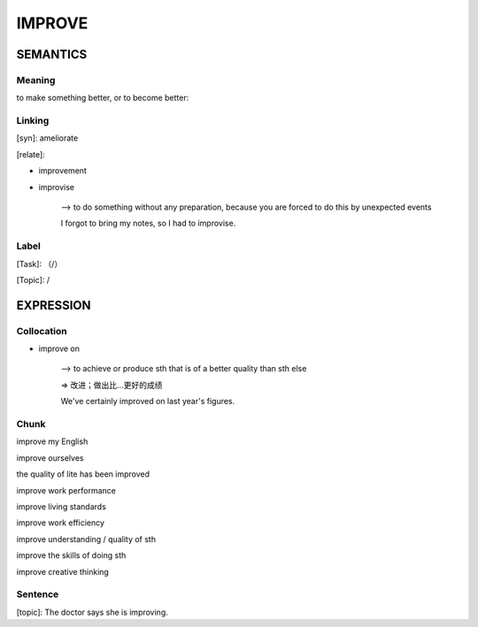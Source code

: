 IMPROVE
=========


SEMANTICS
---------

Meaning
```````
to make something better, or to become better:

Linking
```````
[syn]: ameliorate

[relate]:

- improvement

- improvise

    --> to do something without any preparation, because you are forced to do this by unexpected events

    I forgot to bring my notes, so I had to improvise.



Label
`````
[Task]: （/）

[Topic]:  /


EXPRESSION
----------


Collocation
```````````
- improve on

    --> to achieve or produce sth that is of a better quality than sth else

    => 改进；做出比…更好的成绩

    We've certainly improved on last year's figures.

Chunk
`````
improve my English

improve ourselves

the quality of lite has been improved

improve work performance

improve living standards

improve work efficiency

improve understanding / quality of sth

improve the skills of doing sth

improve creative thinking

Sentence
`````````
[topic]:
The doctor says she is improving.